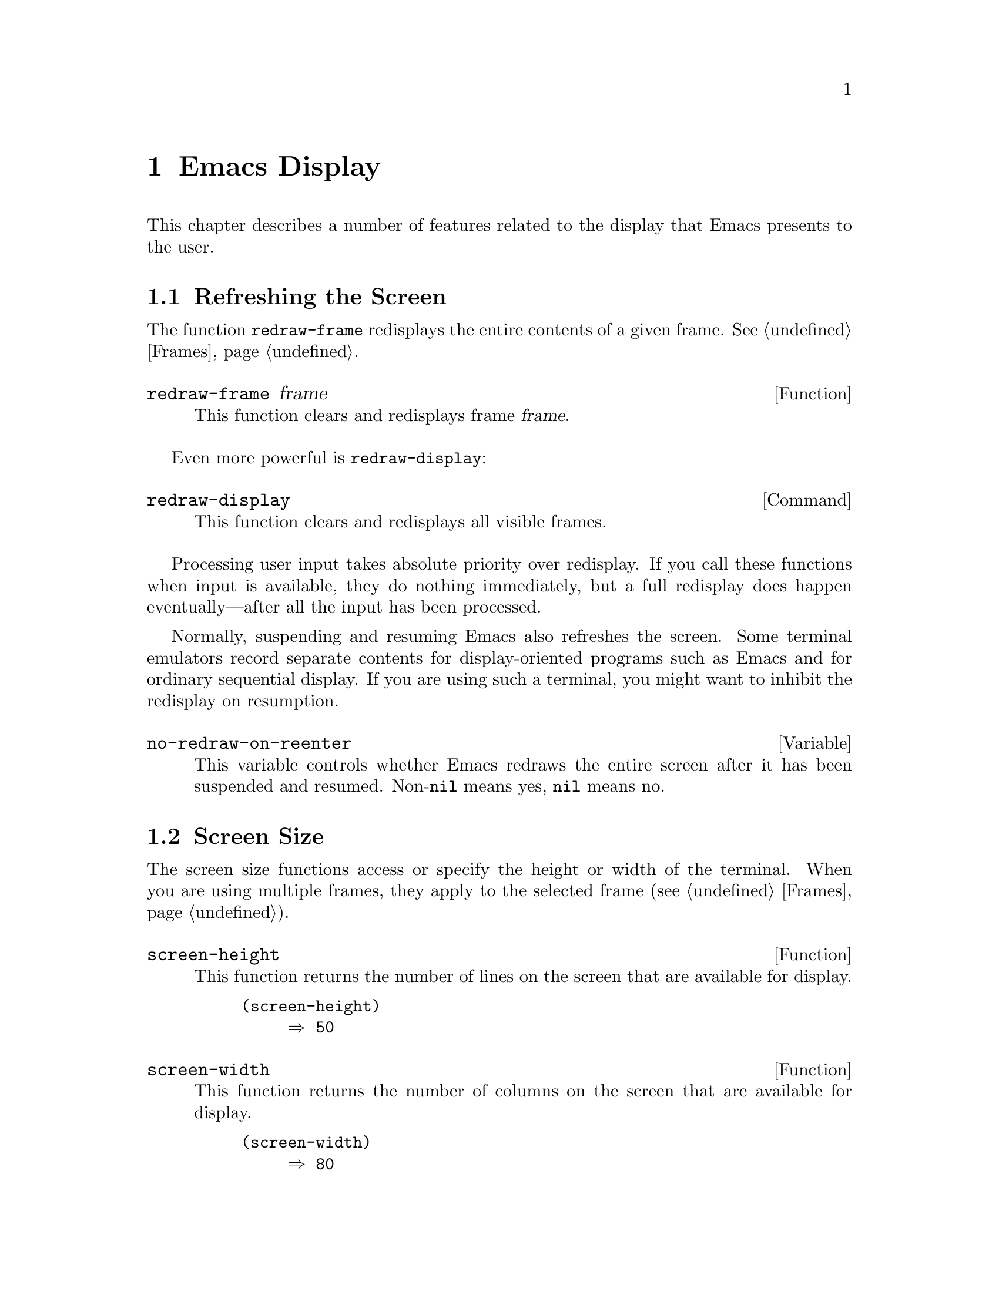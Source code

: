 @c -*-texinfo-*-
@c This is part of the GNU Emacs Lisp Reference Manual.
@c Copyright (C) 1990, 1991, 1992, 1993, 1994 Free Software Foundation, Inc. 
@c See the file elisp.texi for copying conditions.
@setfilename ../info/display
@node Display, Calendar, System Interface, Top
@chapter Emacs Display

  This chapter describes a number of features related to the display
that Emacs presents to the user.

@menu
* Refresh Screen::      Clearing the screen and redrawing everything on it.
* Screen Size::         How big is the Emacs screen.
* Truncation::          Folding or wrapping long text lines.
* The Echo Area::       Where messages are displayed.
* Invisible Text::      Hiding part of the buffer text.
* Selective Display::   Hiding part of the buffer text (the old way).
* Overlay Arrow::       Display of an arrow to indicate position.
* Temporary Displays::  Displays that go away automatically.
* Overlays::		Use overlays to highlight parts of the buffer.
* Faces::		A face defines a graphics appearance: font, color, etc.
* Blinking::            How Emacs shows the matching open parenthesis.
* Inverse Video::	Specifying how the screen looks.
* Usual Display::	The usual conventions for displaying nonprinting chars.
* Display Tables::	How to specify other conventions.
* Beeping::             Audible signal to the user.
* Window Systems::      Which window system is being used.
@end menu

@node Refresh Screen
@section Refreshing the Screen

The function @code{redraw-frame} redisplays the entire contents of a
given frame.  @xref{Frames}.

@c Emacs 19 feature
@defun redraw-frame frame
This function clears and redisplays frame @var{frame}.
@end defun

Even more powerful is @code{redraw-display}:

@deffn Command redraw-display
This function clears and redisplays all visible frames.
@end deffn

  Processing user input takes absolute priority over redisplay.  If you
call these functions when input is available, they do nothing
immediately, but a full redisplay does happen eventually---after all the
input has been processed.

  Normally, suspending and resuming Emacs also refreshes the screen.
Some terminal emulators record separate contents for display-oriented
programs such as Emacs and for ordinary sequential display.  If you are
using such a terminal, you might want to inhibit the redisplay on
resumption.

@defvar no-redraw-on-reenter
@cindex suspend (cf. @code{no-redraw-on-reenter})
@cindex resume (cf. @code{no-redraw-on-reenter})
This variable controls whether Emacs redraws the entire screen after it
has been suspended and resumed.  Non-@code{nil} means yes, @code{nil}
means no.
@end defvar

@node Screen Size
@section Screen Size
@cindex size of screen
@cindex screen size
@cindex display lines
@cindex display columns
@cindex resize redisplay

  The screen size functions access or specify the height or width of
the terminal.  When you are using multiple frames, they apply to the
selected frame (@pxref{Frames}).

@defun screen-height
This function returns the number of lines on the screen that are
available for display.

@example
@group
(screen-height)
     @result{} 50
@end group
@end example
@end defun

@defun screen-width
This function returns the number of columns on the screen that are
available for display.

@example
@group
(screen-width)
     @result{} 80
@end group
@end example
@end defun

@defun set-screen-height lines &optional not-actual-size
This function declares that the terminal can display @var{lines} lines.
The sizes of existing windows are altered proportionally to fit.

If @var{not-actual-size} is non-@code{nil}, then Emacs displays
@var{lines} lines of output, but does not change its value for the
actual height of the screen.  (Knowing the correct actual size may be
necessary for correct cursor positioning.)  Using a smaller height than
the terminal actually implements may be useful to reproduce behavior
observed on a smaller screen, or if the terminal malfunctions when using
its whole screen.

If @var{lines} is different from what it was previously, then the
entire screen is cleared and redisplayed using the new size.

This function returns @code{nil}.
@end defun

@defun set-screen-width columns &optional not-actual-size
This function declares that the terminal can display @var{columns}
columns.  The details are as in @code{set-screen-height}.
@end defun

@node Truncation
@section Truncation
@cindex line wrapping
@cindex continuation lines
@cindex @samp{$} in display
@cindex @samp{\} in display

  When a line of text extends beyond the right edge of a window, the
line can either be continued on the next screen line, or truncated to
one screen line.  The additional screen lines used to display a long
text line are called @dfn{continuation} lines.  Normally, a @samp{$} in
the rightmost column of the window indicates truncation; a @samp{\} on
the rightmost column indicates a line that ``wraps'' or is continued
onto the next line.  (The display table can specify alternative
indicators; see @ref{Display Tables}.)

  Note that continuation is different from filling; continuation happens
on the screen only, not in the buffer contents, and it breaks a line
precisely at the right margin, not at a word boundary.  @xref{Filling}.

@defopt truncate-lines
This buffer-local variable controls how Emacs displays lines that extend
beyond the right edge of the window.  The default is @code{nil}, which
specifies continuation.  If the value is non-@code{nil}, then these
lines are truncated.

If the variable @code{truncate-partial-width-windows} is non-@code{nil},
then truncation is always used for side-by-side windows (within one
frame) regardless of the value of @code{truncate-lines}.
@end defopt

@defopt default-truncate-lines
This variable is the default value for @code{truncate-lines}, for
buffers that do not have local values for it.
@end defopt

@defopt truncate-partial-width-windows
This variable controls display of lines that extend beyond the right
edge of the window, in side-by-side windows (@pxref{Splitting Windows}).
If it is non-@code{nil}, these lines are truncated; otherwise,
@code{truncate-lines} says what to do with them.
@end defopt

  You can override the images that indicate continuation or truncation
with the display table; see @ref{Display Tables}.

  If your buffer contains @strong{very} long lines, and you use
continuation to display them, just thinking about them can make Emacs
redisplay slow.  The column computation and indentation functions also
become slow.  Then you might find it advisable to set
@code{cache-long-line-scans} to @code{t}.

@defvar cache-long-line-scans
If this variable is non-@code{nil}, various indentation and motion
functions, and Emacs redisplay, cache the results of scanning the
buffer, and consult the cache to avoid rescanning regions of the buffer
unless they are modified.

Turning on the cache slows down processing of short lines somewhat.

This variable is automatically local in every buffer.
@end defvar

@node The Echo Area
@section The Echo Area
@cindex error display
@cindex echo area

The @dfn{echo area} is used for displaying messages made with the
@code{message} primitive, and for echoing keystrokes.  It is not the
same as the minibuffer, despite the fact that the minibuffer appears
(when active) in the same place on the screen as the echo area.  The
@cite{GNU Emacs Manual} specifies the rules for resolving conflicts
between the echo area and the minibuffer for use of that screen space
(@pxref{Minibuffer,, The Minibuffer, emacs, The GNU Emacs Manual}).
Error messages appear in the echo area; see @ref{Errors}.

You can write output in the echo area by using the Lisp printing
functions with @code{t} as the stream (@pxref{Output Functions}), or as
follows:

@defun message string &rest arguments
This function displays a one-line message in the echo area.  The
argument @var{string} is similar to a C language @code{printf} control
string.  See @code{format} in @ref{String Conversion}, for the details
on the conversion specifications.  @code{message} returns the
constructed string.

In batch mode, @code{message} prints the message text on the standard
error stream, followed by a newline.

@c Emacs 19 feature
If @var{string} is @code{nil}, @code{message} clears the echo area.  If
the minibuffer is active, this brings the minibuffer contents back onto
the screen immediately.

@example
@group
(message "Minibuffer depth is %d."
         (minibuffer-depth))
 @print{} Minibuffer depth is 0.
@result{} "Minibuffer depth is 0."
@end group

@group
---------- Echo Area ----------
Minibuffer depth is 0.
---------- Echo Area ----------
@end group
@end example
@end defun

Almost all the messages displayed in the echo area are also recorded
in the @samp{*Messages*} buffer.

@defopt message-log-max
This variable specifies how many lines to keep in the @samp{*Messages*}
buffer.  The value @code{t} means there is no limit on how many lines to
keep.  The value @code{nil} disables message logging entirely.  Here's
how to display a message and prevent it from being logged:

@example
(let (message-log-max)
  (message @dots{}))
@end example
@end defopt

@defvar echo-keystrokes
This variable determines how much time should elapse before command
characters echo.  Its value must be an integer, which specifies the
number of seconds to wait before echoing.  If the user types a prefix
key (such as @kbd{C-x}) and then delays this many seconds before
continuing, the prefix key is echoed in the echo area.  Any subsequent
characters in the same command will be echoed as well.

If the value is zero, then command input is not echoed.
@end defvar

@defvar cursor-in-echo-area
This variable controls where the cursor appears when a message is
displayed in the echo area.  If it is non-@code{nil}, then the cursor
appears at the end of the message.  Otherwise, the cursor appears at
point---not in the echo area at all.

The value is normally @code{nil}; Lisp programs bind it to @code{t}
for brief periods of time.
@end defvar

@node Invisible Text
@section Invisible Text

@cindex invisible text
You can make characters @dfn{invisible}, so that they do not appear on
the screen, with the @code{invisible} property.  This can be either a
text property or a property of an overlay.

In the simplest case, any non-@code{nil} @code{invisible} property makes
a character invisible.  This is the default case---if you don't alter
the default value of @code{buffer-invisibility-spec}, this is how the
@code{invisibility} property works.  This feature is much like selective
display (@pxref{Selective Display}), but more general and cleaner.

More generally, you can use the variable @code{buffer-invisibility-spec}
to control which values of the @code{invisible} property make text
invisible.  This permits you to classify the text into different subsets
in advance, by giving them different @code{invisible} values, and
subsequently make various subsets visible or invisible by changing the
value of @code{buffer-invisibility-spec}.

Controlling visibility with @code{buffer-invisibility-spec} is
especially useful in a program to display the list of entries in a data
base.  It permits the implementation of convenient filtering commands to
view just a part of the entries in the data base.  Setting this variable
is very fast, much faster than scanning all the text in the buffer
looking for properties to change.

@defvar buffer-invisibility-spec
This variable specifies which kinds of @code{invisible} properties
actually make a character invisible.

@table @asis
@item @code{t}
A character is invisible if its @code{invisible} property is
non-@code{nil}.  This is the default.

@item a list
Each element of the list makes certain characters invisible.
Ultimately, a character is invisible if any of the elements of this list
applies to it.  The list can have two kinds of elements:

@table @code
@item @var{atom}
A character is invisible if its @code{invisible} propery value
is @var{atom} or if it is a list with @var{atom} as a member.

@item (@var{atom} . t)
A character is invisible if its @code{invisible} propery value
is @var{atom} or if it is a list with @var{atom} as a member.
Moreover, if this character is at the end of a line and is followed
by a visible newline, it displays an ellipsis.
@end table
@end table
@end defvar

@vindex line-move-ignore-invisible
  Ordinarily, commands that operate on text or move point do not care
whether the text is invisible.  The user-level line motion commands
explicitly ignore invisible newlines if
@code{line-move-ignore-invisible} is non-@code{nil}, but only because
they are explicitly programmed to do so.

@node Selective Display
@section Selective Display
@cindex selective display

  @dfn{Selective display} is a pair of features that hide certain
lines on the screen.

  The first variant, explicit selective display, is designed for use in
a Lisp program.  The program controls which lines are hidden by altering
the text.  Outline mode has traditionally used this variant.  It has
been partially replaced by the invisible text feature (@pxref{Invisible
Text}); there is a new version of Outline mode which uses that instead.

  In the second variant, the choice of lines to hide is made
automatically based on indentation.  This variant is designed to be a
user-level feature.

  The way you control explicit selective display is by replacing a
newline (control-j) with a carriage return (control-m).  The text that
was formerly a line following that newline is now invisible.  Strictly
speaking, it is temporarily no longer a line at all, since only newlines
can separate lines; it is now part of the previous line.

  Selective display does not directly affect editing commands.  For
example, @kbd{C-f} (@code{forward-char}) moves point unhesitatingly into
invisible text.  However, the replacement of newline characters with
carriage return characters affects some editing commands.  For example,
@code{next-line} skips invisible lines, since it searches only for
newlines.  Modes that use selective display can also define commands
that take account of the newlines, or that make parts of the text
visible or invisible.

  When you write a selectively displayed buffer into a file, all the
control-m's are output as newlines.  This means that when you next read
in the file, it looks OK, with nothing invisible.  The selective display
effect is seen only within Emacs.

@defvar selective-display
This buffer-local variable enables selective display.  This means that
lines, or portions of lines, may be made invisible.  

@itemize @bullet
@item
If the value of @code{selective-display} is @code{t}, then any portion
of a line that follows a control-m is not displayed.

@item
If the value of @code{selective-display} is a positive integer, then
lines that start with more than that many columns of indentation are not
displayed.
@end itemize

When some portion of a buffer is invisible, the vertical movement
commands operate as if that portion did not exist, allowing a single
@code{next-line} command to skip any number of invisible lines.
However, character movement commands (such as @code{forward-char}) do
not skip the invisible portion, and it is possible (if tricky) to insert
or delete text in an invisible portion.

In the examples below, we show the @emph{display appearance} of the
buffer @code{foo}, which changes with the value of
@code{selective-display}.  The @emph{contents} of the buffer do not
change.

@example
@group
(setq selective-display nil)
     @result{} nil

---------- Buffer: foo ----------
1 on this column
 2on this column
  3n this column
  3n this column
 2on this column
1 on this column
---------- Buffer: foo ----------
@end group

@group
(setq selective-display 2)
     @result{} 2

---------- Buffer: foo ----------
1 on this column
 2on this column
 2on this column
1 on this column
---------- Buffer: foo ----------
@end group
@end example
@end defvar

@defvar selective-display-ellipses
If this buffer-local variable is non-@code{nil}, then Emacs displays
@samp{@dots{}} at the end of a line that is followed by invisible text.
This example is a continuation of the previous one.

@example
@group
(setq selective-display-ellipses t)
     @result{} t

---------- Buffer: foo ----------
1 on this column
 2on this column ...
 2on this column
1 on this column
---------- Buffer: foo ----------
@end group
@end example

You can use a display table to substitute other text for the ellipsis
(@samp{@dots{}}).  @xref{Display Tables}.
@end defvar

@node Overlay Arrow
@section The Overlay Arrow
@cindex overlay arrow

  The @dfn{overlay arrow} is useful for directing the user's attention
to a particular line in a buffer.  For example, in the modes used for
interface to debuggers, the overlay arrow indicates the line of code
about to be executed.

@defvar overlay-arrow-string
This variable holds the string to display to call attention to a
particular line, or @code{nil} if the arrow feature is not in use.
@end defvar

@defvar overlay-arrow-position
This variable holds a marker that indicates where to display the overlay
arrow.  It should point at the beginning of a line.  The arrow text
appears at the beginning of that line, overlaying any text that would
otherwise appear.  Since the arrow is usually short, and the line
usually begins with indentation, normally nothing significant is
overwritten.

The overlay string is displayed only in the buffer that this marker
points into.  Thus, only one buffer can have an overlay arrow at any
given time.
@c !!! overlay-arrow-position: but the overlay string may remain in the display
@c of some other buffer until an update is required.  This should be fixed
@c now.  Is it?
@end defvar

  You can do the same job by creating an overlay with a
@code{before-string} property.  @xref{Overlay Properties}.

@node Temporary Displays
@section Temporary Displays

  Temporary displays are used by commands to put output into a buffer
and then present it to the user for perusal rather than for editing.
Many of the help commands use this feature.

@defspec with-output-to-temp-buffer buffer-name forms@dots{}
This function executes @var{forms} while arranging to insert any
output they print into the buffer named @var{buffer-name}.  The buffer
is then shown in some window for viewing, displayed but not selected.

The string @var{buffer-name} specifies the temporary buffer, which
need not already exist.  The argument must be a string, not a buffer.
The buffer is erased initially (with no questions asked), and it is
marked as unmodified after @code{with-output-to-temp-buffer} exits.

@code{with-output-to-temp-buffer} binds @code{standard-output} to the
temporary buffer, then it evaluates the forms in @var{forms}.  Output
using the Lisp output functions within @var{forms} goes by default to
that buffer (but screen display and messages in the echo area, although
they are ``output'' in the general sense of the word, are not affected).
@xref{Output Functions}.

The value of the last form in @var{forms} is returned.

@example
@group
---------- Buffer: foo ----------
 This is the contents of foo.
---------- Buffer: foo ----------
@end group

@group
(with-output-to-temp-buffer "foo"
    (print 20)
    (print standard-output))
@result{} #<buffer foo>

---------- Buffer: foo ----------
20

#<buffer foo>

---------- Buffer: foo ----------
@end group
@end example
@end defspec

@defvar temp-buffer-show-function
If this variable is non-@code{nil}, @code{with-output-to-temp-buffer}
calls it as a function to do the job of displaying a help buffer.  The
function gets one argument, which is the buffer it should display.

In Emacs versions 18 and earlier, this variable was called
@code{temp-buffer-show-hook}.
@end defvar

@defun momentary-string-display string position &optional char message
This function momentarily displays @var{string} in the current buffer at
@var{position}.  It has no effect on the undo list or on the buffer's
modification status.

The momentary display remains until the next input event.  If the next
input event is @var{char}, @code{momentary-string-display} ignores it
and returns.  Otherwise, that event remains buffered for subsequent use
as input.  Thus, typing @var{char} will simply remove the string from
the display, while typing (say) @kbd{C-f} will remove the string from
the display and later (presumably) move point forward.  The argument
@var{char} is a space by default.

The return value of @code{momentary-string-display} is not meaningful.

If the string @var{string} does not contain control characters, you can
do the same job in a more general way by creating an overlay with a
@code{before-string} property.  @xref{Overlay Properties}.

If @var{message} is non-@code{nil}, it is displayed in the echo area
while @var{string} is displayed in the buffer.  If it is @code{nil}, a
default message says to type @var{char} to continue.

In this example, point is initially located at the beginning of the
second line:

@example
@group
---------- Buffer: foo ----------
This is the contents of foo.
@point{}Second line.
---------- Buffer: foo ----------
@end group

@group
(momentary-string-display
  "**** Important Message! ****"
  (point) ?\r
  "Type RET when done reading")
@result{} t
@end group

@group
---------- Buffer: foo ----------
This is the contents of foo.
**** Important Message! ****Second line.
---------- Buffer: foo ----------

---------- Echo Area ----------
Type RET when done reading
---------- Echo Area ----------
@end group
@end example
@end defun

@node Overlays
@section Overlays
@cindex overlays

You can use @dfn{overlays} to alter the appearance of a buffer's text on
the screen, for the sake of presentation features.  An overlay is an
object that belongs to a particular buffer, and has a specified
beginning and end.  It also has properties that you can examine and set;
these affect the display of the text within the overlay.

@menu
* Overlay Properties::	How to read and set properties.
			What properties do to the screen display.
* Managing Overlays::   Creating, moving, finding overlays.
@end menu

@node Overlay Properties
@subsection Overlay Properties

Overlay properties are like text properties in some respects, but the
differences are more important than the similarities.  Text properties
are considered a part of the text; overlays are specifically considered
not to be part of the text.  Thus, copying text between various buffers
and strings preserves text properties, but does not try to preserve
overlays.  Changing a buffer's text properties marks the buffer as
modified, while moving an overlay or changing its properties does not.
Unlike text propery changes, overlay changes are not recorded in the
buffer's undo list.

@table @code
@item priority
@kindex priority @r{(overlay property)}
This property's value (which should be a nonnegative number) determines
the priority of the overlay.  The priority matters when two or more
overlays cover the same character and both specify a face for display;
the one whose @code{priority} value is larger takes priority over the
other, and its face attributes override the face attributes of the lower
priority overlay.

Currently, all overlays take priority over text properties.  Please
avoid using negative priority values, as we have not yet decided just
what they should mean.

@item window
@kindex window @r{(overlay property)}
If the @code{window} property is non-@code{nil}, then the overlay
applies only on that window.

@item category
@kindex category @r{(overlay property)}
If an overlay has a @code{category} property, we call it the
@dfn{category} of the overlay.  It should be a symbol.  The properties
of the symbol serve as defaults for the properties of the overlay.

@item face
@kindex face @r{(overlay property)}
This property controls the font and color of text.  Its value is a face
name or a list of face names.  @xref{Faces}, for more information.  This
feature may be temporary; in the future, we may replace it with other
ways of specifying how to display text.

@item mouse-face
@kindex mouse-face @r{(overlay property)}
This property is used instead of @code{face} when the mouse is within
the range of the overlay.  This feature may be temporary, like
@code{face}.

@item modification-hooks
@kindex modification-hooks @r{(overlay property)}
This property's value is a list of functions to be called if any
character within the overlay is changed or if text is inserted strictly
within the overlay.

The hook functions are called both before and after each change.
If the functions save the information they receive, and compare notes
between calls, they can determine exactly what change has been made
in the buffer text.

When called before a change, each function receives four arguments: the
overlay, @code{nil}, and the beginning and end of the text range to be
modified.

When called after a change, each function receives five arguments: the
overlay, @code{t}, the beginning and end of the text range just
modified, and the length of the pre-change text replaced by that range.
(For an insertion, the pre-change length is zero; for a deletion, that
length is the number of characters deleted, and the post-change
beginning and end are equal.)

@item insert-in-front-hooks
@kindex insert-in-front-hooks @r{(overlay property)}
This property's value is a list of functions to be called before and
after inserting text right at the beginning of the overlay.  The calling
conventions are the same as for the @code{modification-hooks} functions.

@item insert-behind-hooks
@kindex insert-behind-hooks @r{(overlay property)}
This property's value is a list of functions to be called before and
after inserting text right at the end of the overlay.  The calling
conventions are the same as for the @code{modification-hooks} functions.

@item invisible
@kindex invisible @r{(overlay property)}
The @code{invisible} property can make the text in the overlay
invisible, which means that it does not appear on the screen.
@xref{Invisible Text}, for details.

@ignore  This isn't implemented yet
@item intangible
@kindex intangible @r{(overlay property)}
The @code{intangible} property on an overlay works just like the
@code{intangible} text property.  @xref{Special Properties}, for details.
@end ignore

@item before-string
@kindex before-string @r{(overlay property)}
This property's value is a string to add to the display at the beginning
of the overlay.  The string does not appear in the buffer in any
sense---only on the screen.  The string should contain only characters
that display as a single column---control characters, including tabs or
newlines, will give strange results.

@item after-string
@kindex after-string @r{(overlay property)}
This property's value is a string to add to the display at the end of
the overlay.  The string does not appear in the buffer in any
sense---only on the screen.  The string should contain only characters
that display as a single column---control characters, including tabs or
newlines, will give strange results.

@item evaporate
@kindex evaporate @r{(overlay property)}
If this property is non-@code{nil}, the overlay is deleted automatically
if it ever becomes empty (i.e., if it spans no characters).

@item local-map
@cindex keymap of character
@kindex local-map @r{(text property)}
If this property is non-@code{nil}, it specifies a keymap for a portion
of the text.  The property's value replaces the buffer's local map, when
the character after point is within the overlay.  @xref{Active Keymaps}.
@end table

  These are the functions for reading and writing the properties of an
overlay.

@defun overlay-get overlay prop
This function returns the value of property @var{prop} recorded in
@var{overlay}, if any.  If @var{overlay} does not record any value for
that property, but it does have a @code{category} property which is a
symbol, that symbol's @var{prop} property is used.  Otherwise, the value
is @code{nil}.
@end defun

@defun overlay-put overlay prop value
This function sets the value of property @var{prop} recorded in
@var{overlay} to @var{value}.  It returns @var{value}.
@end defun

  See also the function @code{get-char-property} which checks both
overlay properties and text properties for a given character.
@xref{Examining Properties}.

@node Managing Overlays
@subsection Managing Overlays

  This section describes the functions to create, delete and move
overlays, and to examine their contents.

@defun make-overlay start end &optional buffer
This function creates and returns an overlay that belongs to
@var{buffer} and ranges from @var{start} to @var{end}.  Both @var{start}
and @var{end} must specify buffer positions; they may be integers or
markers.  If @var{buffer} is omitted, the overlay is created in the
current buffer.
@end defun

@defun overlay-start overlay
This function returns the position at which @var{overlay} starts.
@end defun

@defun overlay-end overlay
This function returns the position at which @var{overlay} ends.
@end defun

@defun overlay-buffer overlay
This function returns the buffer that @var{overlay} belongs to.
@end defun

@defun delete-overlay overlay
This function deletes @var{overlay}.  The overlay continues to exist as
a Lisp object, but ceases to be part of the buffer it belonged to, and
ceases to have any effect on display.
@end defun

@defun move-overlay overlay start end &optional buffer
This function moves @var{overlay} to @var{buffer}, and places its bounds
at @var{start} and @var{end}.  Both arguments @var{start} and @var{end}
must specify buffer positions; they may be integers or markers.  If
@var{buffer} is omitted, the overlay stays in the same buffer.

The return value is @var{overlay}.

This is the only valid way to change the endpoints of an overlay.  Do
not try modifying the markers in the overlay by hand, as that fails to
update other vital data structures and can cause some overlays to be
``lost''.
@end defun

@defun overlays-at pos
This function returns a list of all the overlays that contain position
@var{pos} in the current buffer.  The list is in no particular order.
An overlay contains position @var{pos} if it begins at or before
@var{pos}, and ends after @var{pos}.
@end defun

@defun next-overlay-change pos
This function returns the buffer position of the next beginning or end
of an overlay, after @var{pos}.
@end defun

@defun previous-overlay-change pos
This function returns the buffer position of the previous beginning or
end of an overlay, before @var{pos}.
@end defun

@node Faces
@section Faces
@cindex face

A @dfn{face} is a named collection of graphical attributes: font,
foreground color, background color and optional underlining.  Faces
control the display of text on the screen.

@cindex face id
Each face has its own @dfn{face id number} which distinguishes faces at
low levels within Emacs.  However, for most purposes, you can refer to
faces in Lisp programs by their names.

@defun facep object
This function returns @code{t} if @var{object} is a face name symbol (or
if it is a vector of the kind used internally to record face data).  It
returns @code{nil} otherwise.
@end defun

Each face name is meaningful for all frames, and by default it has the
same meaning in all frames.  But you can arrange to give a particular
face name a special meaning in one frame if you wish.

@menu
* Standard Faces::      The faces Emacs normally comes with.
* Merging Faces::	How Emacs decides which face to use for a character.
* Face Functions::	How to define and examine faces.
@end menu

@node Standard Faces
@subsection Standard Faces

  This table lists all the standard faces and their uses.

@table @code
@item default
@kindex default @r{(face name)}
This face is used for ordinary text.

@item modeline
@kindex modeline @r{(face name)}
This face is used for mode lines and menu bars.

@item region
@kindex region @r{(face name)}
This face is used for highlighting the region in Transient Mark mode.

@item secondary-selection
@kindex secondary-selection @r{(face name)}
This face is used to show any secondary selection you have made.

@item highlight
@kindex highlight @r{(face name)}
This face is meant to be used for highlighting for various purposes.

@item underline
@kindex underline @r{(face name)}
This face underlines text.

@item bold
@kindex bold @r{(face name)}
This face uses a bold font, if possible.  It uses the bold variant of
the frame's font, if it has one.  It's up to you to choose a default
font that has a bold variant, if you want to use one.

@item italic
@kindex italic @r{(face name)}
This face uses the italic variant of the frame's font, if it has one.

@item bold-italic
@kindex bold-italic @r{(face name)}
This face uses the bold italic variant of the frame's font, if it has
one.
@end table

@node Merging Faces
@subsection Merging Faces for Display

  Here are all the ways to specify which face to use for display of text:

@itemize @bullet
@item
With defaults.  Each frame has a @dfn{default face}, whose id number is
zero, which is used for all text that doesn't somehow specify another
face.

@item
With text properties.  A character may have a @code{face} property; if so,
it is displayed with that face.  @xref{Special Properties}.

If the character has a @code{mouse-face} property, that is used instead
of the @code{face} property when the mouse is ``near enough'' to the
character.

@item
With overlays.  An overlay may have @code{face} and @code{mouse-face}
properties too; they apply to all the text covered by the overlay.

@item
With a region that is active.  In Transient Mark mode, the region is
highlighted with a particular face (see @code{region-face}, below).

@item
With special glyphs.  Each glyph can specify a particular face id
number.  @xref{Glyphs}.
@end itemize

  If these various sources together specify more than one face for a
particular character, Emacs merges the attributes of the various faces
specified.  The attributes of the faces of special glyphs come first;
then comes the face for region highlighting, if appropriate;
then come attributes of faces from overlays, followed by those from text
properties, and last the default face.

  When multiple overlays cover one character, an overlay with higher
priority overrides those with lower priority.  @xref{Overlays}.

  If an attribute such as the font or a color is not specified in any of
the above ways, the frame's own font or color is used.

@node Face Functions
@subsection Functions for Working with Faces

  The attributes a face can specify include the font, the foreground
color, the background color, and underlining.  The face can also leave
these unspecified by giving the value @code{nil} for them.

  Here are the primitives for creating and changing faces.

@defun make-face name
This function defines a new face named @var{name}, initially with all
attributes @code{nil}.  It does nothing if there is already a face named
@var{name}.
@end defun

@defun face-list
This function returns a list of all defined face names.
@end defun

@defun copy-face old-face new-name &optional frame new-frame
This function defines the face @var{new-name} as a copy of the existing
face named @var{old-face}.  It creates the face @var{new-name} if that
doesn't already exist.

If the optional argument @var{frame} is given, this function applies
only to that frame.  Otherwise it applies to each frame individually,
copying attributes from @var{old-face} in each frame to @var{new-face}
in the same frame.

If the optional argument @var{new-frame} is given, then @code{copy-face}
copies the attributes of @var{old-face} in @var{frame} to @var{new-name}
in @var{new-frame}.
@end defun

  You can modify the attributes of an existing face with the following
functions.  If you specify @var{frame}, they affect just that frame;
otherwise, they affect all frames as well as the defaults that apply to
new frames.

@defun set-face-foreground face color &optional frame
@defunx set-face-background face color &optional frame
These functions set the foreground (or background, respectively) color
of face @var{face} to @var{color}.  The argument @var{color} should be a
string, the name of a color.

Certain shades of gray are implemented by stipple patterns on
black-and-white screens.
@end defun

@defun set-face-stipple face pattern &optional frame
This function sets the background stipple pattern of face @var{face} to
@var{pattern}.  The argument @var{pattern} should be the name of a
stipple pattern defined by the X server, or @code{nil} meaning don't use
stipple.

Normally there is no need to pay attention to stipple patterns, because
they are used automatically to handle certain shades of gray.
@end defun

@defun set-face-font face font &optional frame
This function sets the font of face @var{face}.  The argument @var{font}
should be a string.
@end defun

@defun set-face-underline-p face underline-p &optional frame
This function sets the underline attribute of face @var{face}.
Non-@code{nil} means do underline; @code{nil} means don't.
@end defun

@defun invert-face face &optional frame
Swap the foreground and background colors of face @var{face}.  If the
face doesn't specify both foreground and background, then its foreground
and background are set to the default background and foreground,
respectively.
@end defun

  These functions examine the attributes of a face.  If you don't
specify @var{frame}, they refer to the default data for new frames.

@defun face-foreground face &optional frame
@defunx face-background face &optional frame
These functions return the foreground color (or background color,
respectively) of face @var{face}, as a string.
@end defun

@defun face-stipple face &optional frame
This function returns the name of the background stipple pattern of face
@var{face}, or @code{nil} if it doesn't have one.
@end defun

@defun face-font face &optional frame
This function returns the name of the font of face @var{face}.
@end defun

@defun face-underline-p face &optional frame
This function returns the underline attribute of face @var{face}.
@end defun

@defun face-id face
This function returns the face id number of face @var{face}.
@end defun

@defun face-equal face1 face2 &optional frame
This returns @code{t} if the faces @var{face1} and @var{face2} have the
same attributes for display.
@end defun

@defun face-differs-from-default-p face &optional frame
This returns @code{t} if the face @var{face} displays differently from
the default face.  A face is considered to be ``the same'' as the normal
face if each attribute is either the same as that of the default face or
@code{nil} (meaning to inherit from the default).
@end defun

@defvar region-face
This variable's value specifies the face id to use to display characters
in the region when it is active (in Transient Mark mode only).  The face
thus specified takes precedence over all faces that come from text
properties and overlays, for characters in the region.  @xref{The Mark},
for more information about Transient Mark mode.

Normally, the value is the id number of the face named @code{region}.
@end defvar

@node Blinking
@section Blinking Parentheses
@cindex parenthesis matching
@cindex blinking
@cindex balancing parentheses
@cindex close parenthesis

  This section describes the mechanism by which Emacs shows a matching
open parenthesis when the user inserts a close parenthesis.

@vindex blink-paren-hook
@defvar blink-paren-function
The value of this variable should be a function (of no arguments) to
be called whenever a character with close parenthesis syntax is inserted.
The value of @code{blink-paren-function} may be @code{nil}, in which
case nothing is done.

@quotation
@strong{Please note:} This variable was named @code{blink-paren-hook} in
older Emacs versions, but since it is not called with the standard
convention for hooks, it was renamed to @code{blink-paren-function} in
version 19.
@end quotation
@end defvar

@defvar blink-matching-paren
If this variable is @code{nil}, then @code{blink-matching-open} does
nothing.
@end defvar

@defvar blink-matching-paren-distance
This variable specifies the maximum distance to scan for a matching
parenthesis before giving up.
@end defvar

@defvar blink-matching-paren-delay
This variable specifies the number of seconds for the cursor to remain
at the matching parenthesis.  A fraction of a second often gives
good results, but the default is 1, which works on all systems.
@end defvar

@defun blink-matching-open
This function is the default value of @code{blink-paren-function}.  It
assumes that point follows a character with close parenthesis syntax and
moves the cursor momentarily to the matching opening character.  If that
character is not already on the screen, it displays the character's
context in the echo area.  To avoid long delays, this function does not
search farther than @code{blink-matching-paren-distance} characters.

Here is an example of calling this function explicitly.

@smallexample
@group
(defun interactive-blink-matching-open ()
@c Do not break this line! -- rms.
@c The first line of a doc string
@c must stand alone.
  "Indicate momentarily the start of sexp before point."
  (interactive)
@end group
@group
  (let ((blink-matching-paren-distance
         (buffer-size))
        (blink-matching-paren t))
    (blink-matching-open)))
@end group
@end smallexample
@end defun

@node Inverse Video
@section Inverse Video
@cindex Inverse Video

@defopt inverse-video
@cindex highlighting
This variable controls whether Emacs uses inverse video for all text
on the screen.  Non-@code{nil} means yes, @code{nil} means no.  The
default is @code{nil}.
@end defopt

@defopt mode-line-inverse-video
This variable controls the use of inverse video for mode lines.  If it
is non-@code{nil}, then mode lines are displayed in inverse video.
Otherwise, mode lines are displayed normally, just like text.  The
default is @code{t}.

For X window frames, this displays mode lines using the face named
@code{modeline}, which is normally the inverse of the default face
unless you change it.
@end defopt

@node Usual Display
@section Usual Display Conventions

  The usual display conventions define how to display each character
code.  You can override these conventions by setting up a display table
(@pxref{Display Tables}).  Here are the usual display conventions:

@itemize @bullet
@item
Character codes 32 through 126 map to glyph codes 32 through 126.
Normally this means they display as themselves.

@item
Character code 9 is a horizontal tab.  It displays as whitespace
up to a position determined by @code{tab-width}.

@item
Character code 10 is a newline.

@item
All other codes in the range 0 through 31, and code 127, display in one
of two ways according to the value of @code{ctl-arrow}.  If it is
non-@code{nil}, these codes map to sequences of two glyphs, where the
first glyph is the @sc{ASCII} code for @samp{^}.  (A display table can
specify a glyph to use instead of @samp{^}.)  Otherwise, these codes map
just like the codes in the range 128 to 255.

@item
Character codes 128 through 255 map to sequences of four glyphs, where
the first glyph is the @sc{ASCII} code for @samp{\}, and the others are
digit characters representing the code in octal.  (A display table can
specify a glyph to use instead of @samp{\}.)
@end itemize

  The usual display conventions apply even when there is a display
table, for any character whose entry in the active display table is
@code{nil}.  Thus, when you set up a display table, you need only
specify the characters for which you want unusual behavior.

  These variables affect the way certain characters are displayed on the
screen.  Since they change the number of columns the characters occupy,
they also affect the indentation functions.

@defopt ctl-arrow
@cindex control characters in display
This buffer-local variable controls how control characters are
displayed.  If it is non-@code{nil}, they are displayed as a caret
followed by the character: @samp{^A}.  If it is @code{nil}, they are
displayed as a backslash followed by three octal digits: @samp{\001}.
@end defopt

@c Following may have overfull hbox.
@defvar default-ctl-arrow
The value of this variable is the default value for @code{ctl-arrow} in
buffers that do not override it.  @xref{Default Value}.
@end defvar

@defopt tab-width
The value of this variable is the spacing between tab stops used for
displaying tab characters in Emacs buffers.  The default is 8.  Note
that this feature is completely independent from the user-settable tab
stops used by the command @code{tab-to-tab-stop}.  @xref{Indent Tabs}.
@end defopt

@node Display Tables
@section Display Tables

@cindex display table
You can use the @dfn{display table} feature to control how all 256
possible character codes display on the screen.  This is useful for
displaying European languages that have letters not in the @sc{ASCII}
character set.

The display table maps each character code into a sequence of
@dfn{glyphs}, each glyph being an image that takes up one character
position on the screen.  You can also define how to display each glyph
on your terminal, using the @dfn{glyph table}.

@menu
* Display Table Format::	What a display table consists of.
* Active Display Table::	How Emacs selects a display table to use.
* Glyphs::			How to define a glyph, and what glyphs mean.
* ISO Latin 1::			How to use display tables
				  to support the ISO Latin 1 character set.
@end menu

@node Display Table Format
@subsection Display Table Format

  A display table is actually an array of 262 elements.

@defun make-display-table
This creates and returns a display table.  The table initially has
@code{nil} in all elements.
@end defun

  The first 256 elements correspond to character codes; the @var{n}th
element says how to display the character code @var{n}.  The value
should be @code{nil} or a vector of glyph values (@pxref{Glyphs}).  If
an element is @code{nil}, it says to display that character according to
the usual display conventions (@pxref{Usual Display}).

  If you use the display table to change the display of newline
characters, the whole buffer will be displayed as one long ``line.''

  The remaining six elements of a display table serve special purposes,
and @code{nil} means use the default stated below.

@table @asis
@item 256
The glyph for the end of a truncated screen line (the default for this
is @samp{$}).  @xref{Glyphs}.
@item 257
The glyph for the end of a continued line (the default is @samp{\}).
@item 258
The glyph for indicating a character displayed as an octal character
code (the default is @samp{\}).
@item 259
The glyph for indicating a control character (the default is @samp{^}).
@item 260
A vector of glyphs for indicating the presence of invisible lines (the
default is @samp{...}).  @xref{Selective Display}.
@item 261
The glyph used to draw the border between side-by-side windows (the
default is @samp{|}).  @xref{Splitting Windows}.
@end table

  For example, here is how to construct a display table that mimics the
effect of setting @code{ctl-arrow} to a non-@code{nil} value:

@example
(setq disptab (make-display-table))
(let ((i 0))
  (while (< i 32)
    (or (= i ?\t) (= i ?\n)
        (aset disptab i (vector ?^ (+ i 64))))
    (setq i (1+ i)))
  (aset disptab 127 (vector ?^ ??)))
@end example

@node Active Display Table
@subsection Active Display Table
@cindex active display table

  Each window can specify a display table, and so can each buffer.  When
a buffer @var{b} is displayed in window @var{w}, display uses the
display table for window @var{w} if it has one; otherwise, the display
table for buffer @var{b} if it has one; otherwise, the standard display
table if any.  The display table chosen is called the @dfn{active}
display table.

@defun window-display-table window
This function returns @var{window}'s display table, or @code{nil}
if @var{window} does not have an assigned display table.
@end defun

@defun set-window-display-table window table
This function sets the display table of @var{window} to @var{table}.
The argument @var{table} should be either a display table or
@code{nil}.
@end defun

@defvar buffer-display-table
This variable is automatically local in all buffers; its value in a
particular buffer is the display table for that buffer, or @code{nil} if
the buffer does not have an assigned display table.
@end defvar

@defvar standard-display-table
This variable's value is the default display table, used whenever a
window has no display table and neither does the buffer displayed in
that window.  This variable is @code{nil} by default.
@end defvar

  If there is no display table to use for a particular window---that is,
if the window has none, its buffer has none, and
@code{standard-display-table} has none---then Emacs uses the usual
display conventions for all character codes in that window.  @xref{Usual
Display}.

@node Glyphs
@subsection Glyphs

@cindex glyph
  A @dfn{glyph} is a generalization of a character; it stands for an
image that takes up a single character position on the screen.  Glyphs
are represented in Lisp as integers, just as characters are.

@cindex glyph table
  The meaning of each integer, as a glyph, is defined by the glyph
table, which is the value of the variable @code{glyph-table}.

@defvar glyph-table
The value of this variable is the current glyph table.  It should be a
vector; the @var{g}th element defines glyph code @var{g}.  If the value
is @code{nil} instead of a vector, then all glyphs are simple (see
below).
@end defvar

  Here are the possible types of elements in the glyph table:

@table @var
@item string
Send the characters in @var{string} to the terminal to output
this glyph.  This alternative is available on character terminals,
but not under X.

@item integer
Define this glyph code as an alias for code @var{integer}.  You can use
an alias to specify a face code for the glyph; see below.

@item @code{nil}
This glyph is simple.  On an ordinary terminal, the glyph code mod 256
is the character to output.  With X, the glyph code mod 256 is the
character to output, and the glyph code divided by 256 specifies the
@dfn{face id number} to use while outputting it.  @xref{Faces}.
@end table

  If a glyph code is greater than or equal to the length of the glyph
table, that code is automatically simple.

@node ISO Latin 1
@subsection ISO Latin 1

If you have a terminal that can handle the entire ISO Latin 1 character
set, you can arrange to use that character set as follows:

@example
(require 'disp-table)
;; @r{Set char codes 160--255 to display as themselves.}
;; @r{(Codes 128--159 are the additional control characters.)}
(standard-display-8bit 160 255)
@end example

If you are editing buffers written in the ISO Latin 1 character set and
your terminal doesn't handle anything but @sc{ASCII}, you can load the
file @file{iso-ascii} to set up a display table that displays the other
ISO characters as explanatory sequences of @sc{ASCII} characters.  For
example, the character ``o with umlaut'' displays as @samp{@{"o@}}.

Some European countries have terminals that don't support ISO Latin 1
but do support the special characters for that country's language.  You
can define a display table to work one language using such terminals.
For an example, see @file{lisp/iso-swed.el}, which handles certain
Swedish terminals.

You can load the appropriate display table for your terminal
automatically by writing a terminal-specific Lisp file for the terminal
type.

@node Beeping
@section Beeping
@cindex beeping
@cindex bell

  You can make Emacs ring a bell (or blink the screen) to attract the
user's attention.  Be conservative about how often you do this; frequent
bells can become irritating.  Also be careful not to use beeping alone
when signaling an error is appropriate.  (@xref{Errors}.)

@defun ding &optional dont-terminate
@cindex keyboard macro termination
This function beeps, or flashes the screen (see @code{visible-bell} below).
It also terminates any keyboard macro currently executing unless
@var{dont-terminate} is non-@code{nil}.
@end defun

@defun beep &optional dont-terminate
This is a synonym for @code{ding}.
@end defun

@defvar visible-bell
This variable determines whether Emacs should flash the screen to
represent a bell.  Non-@code{nil} means yes, @code{nil} means no.  This
is effective under X windows, and on a character-only terminal provided
the terminal's Termcap entry defines the visible bell capability
(@samp{vb}).
@end defvar

@node Window Systems
@section Window Systems

  Emacs works with several window systems, most notably the X Window
System.  Both Emacs and X use the term ``window'', but use it
differently.  An Emacs frame is a single window as far as X is
concerned; the individual Emacs windows are not known to X at all.

@defvar window-system
@cindex X Window System
This variable tells Lisp programs what window system Emacs is running
under.  Its value should be a symbol such as @code{x} (if Emacs is
running under X) or @code{nil} (if Emacs is running on an ordinary
terminal).
@end defvar

@defvar window-setup-hook
This variable is a normal hook which Emacs runs after loading your
@file{.emacs} file and the default initialization file (if any), after
loading terminal-specific Lisp code, and after running the hook
@code{term-setup-hook}.

This hook is used for internal purposes: setting up communication with
the window system, and creating the initial window.  Users should not
interfere with it.
@end defvar
